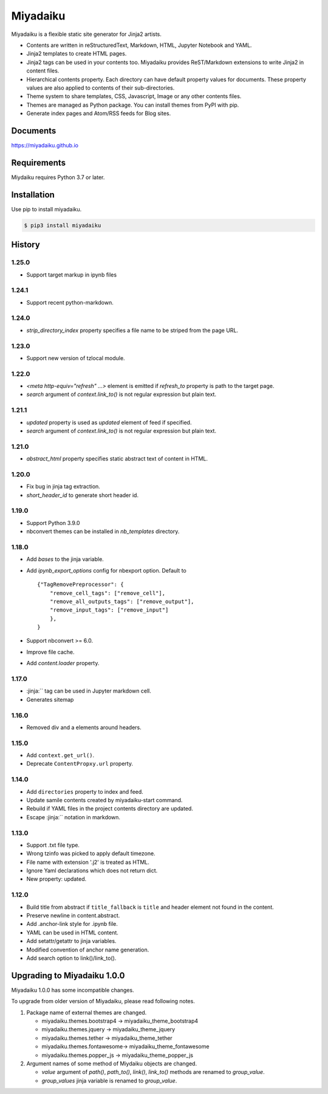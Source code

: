 
Miyadaiku
=========================================================================

Miyadaiku is a flexible static site generator for Jinja2 artists.

- Contents are written in reStructuredText, Markdown, HTML, Jupyter Notebook and YAML.

- Jinja2 templates to create HTML pages.

- Jinja2 tags can be used in your contents too. Miyadaiku provides ReST/Markdown extensions to write Jinja2 in content files.

- Hierarchical contents property. Each directory can have default property values for documents. These property values are also applied to contents of their sub-directories.

- Theme system to share templates, CSS, Javascript, Image or any other contents files.

- Themes are managed as Python package. You can install themes from PyPI with pip.

- Generate index pages and Atom/RSS feeds for Blog sites.


Documents
--------------------

https://miyadaiku.github.io

Requirements
------------------

Miydaiku requires Python 3.7 or later.


Installation
-----------------

Use pip to install miyadaiku.

.. code:: console

   $ pip3 install miyadaiku


History
------------------

1.25.0
~~~~~~~~~~~~

- Support target markup in ipynb files

1.24.1
~~~~~~~~~~~~

- Support recent python-markdown.

1.24.0
~~~~~~~~~~~~

- `strip_directory_index` property specifies a file name to be striped from the page URL.

1.23.0
~~~~~~~~~~~~

- Support new version of tzlocal module.


1.22.0
~~~~~~~~~~~~

- `<meta http-equiv="refresh" ...>` element is emitted if `refresh_to` property is path to the target page.
- `search` argument of `context.link_to()` is not regular expression but plain text.

1.21.1
~~~~~~~~~~~~

- `updated` property is used as `updated` element of feed if specified.
- `search` argument of `context.link_to()` is not regular expression but plain text.

1.21.0
~~~~~~~~~~~~

- `abstract_html` property specifies static abstract text of content in HTML.

1.20.0
~~~~~~~~~~~~

- Fix bug in jinja tag extraction.
- `short_header_id` to generate short header id.

1.19.0
~~~~~~~~~~~~

- Support Python 3.9.0

- nbconvert themes can be installed in `nb_templates` directory.

1.18.0
~~~~~~~~~~~~

- Add `bases` to the jinja variable.

- Add `ipynb_export_options` config for nbexport option. Default to
  ::

     {"TagRemovePreprocessor": {
         "remove_cell_tags": ["remove_cell"],
         "remove_all_outputs_tags": ["remove_output"],
         "remove_input_tags": ["remove_input"]
         },
     }

- Support nbconvert >= 6.0.

- Improve file cache.

- Add `content.loader` property.


1.17.0
~~~~~~~~~~~~

- :jinja:``  tag can be used in Jupyter markdown cell.
- Generates sitemap

1.16.0
~~~~~~~~~~~~

- Removed div and a elements around headers.


1.15.0
~~~~~~~~~~~~

- Add ``context.get_url()``.

- Deprecate ``ContentPropxy.url`` property.


1.14.0
~~~~~~~~~~~~

- Add ``directories`` property to index and feed.

- Update samile contents created by miyadaiku-start command.

- Rebuild if YAML files in the project contents directory are updated.

- Escape :jinja:`` notation in markdown.


1.13.0
~~~~~~~~~~~~

- Support .txt file type.

- Wrong tzinfo was picked to apply default timezone.

- File name with extension '.j2' is treated as HTML.

- Ignore Yaml declarations which does not return dict.

- New property: updated.

1.12.0
~~~~~~~~~~~~

- Build title from abstract if ``title_fallback`` is ``title`` and header element not found in the content.

- Preserve newline in content.abstract.

- Add .anchor-link style for .ipynb file.

- YAML can be used in HTML content.

- Add setattr/getattr to jinja variables.

- Modified convention of anchor name generation.

- Add search option to link()/link_to().

Upgrading to Miyadaiku 1.0.0
----------------------------------------

Miyadaiku 1.0.0 has some incompatible changes.

To upgrade from older version of Miyadaiku, please read following notes.

1. Package name of external themes are changed.

   - miyadaiku.themes.bootstrap4 -> miyadaiku_theme_bootstrap4
   - miyadaiku.themes.jquery -> miyadaiku_theme_jquery
   - miyadaiku.themes.tether -> miyadaiku_theme_tether
   - miyadaiku.themes.fontawesome-> miyadaiku_theme_fontawesome
   - miyadaiku.themes.popper_js -> miyadaiku_theme_popper_js

2. Argument names of some method of Miydaiku objects are changed.

   - `value` argument of `path()`, `path_to()`, `link()`, `link_to()` methods are renamed to `group_value`.
   - `group_values` jinja variable is renamed to `group_value`.
